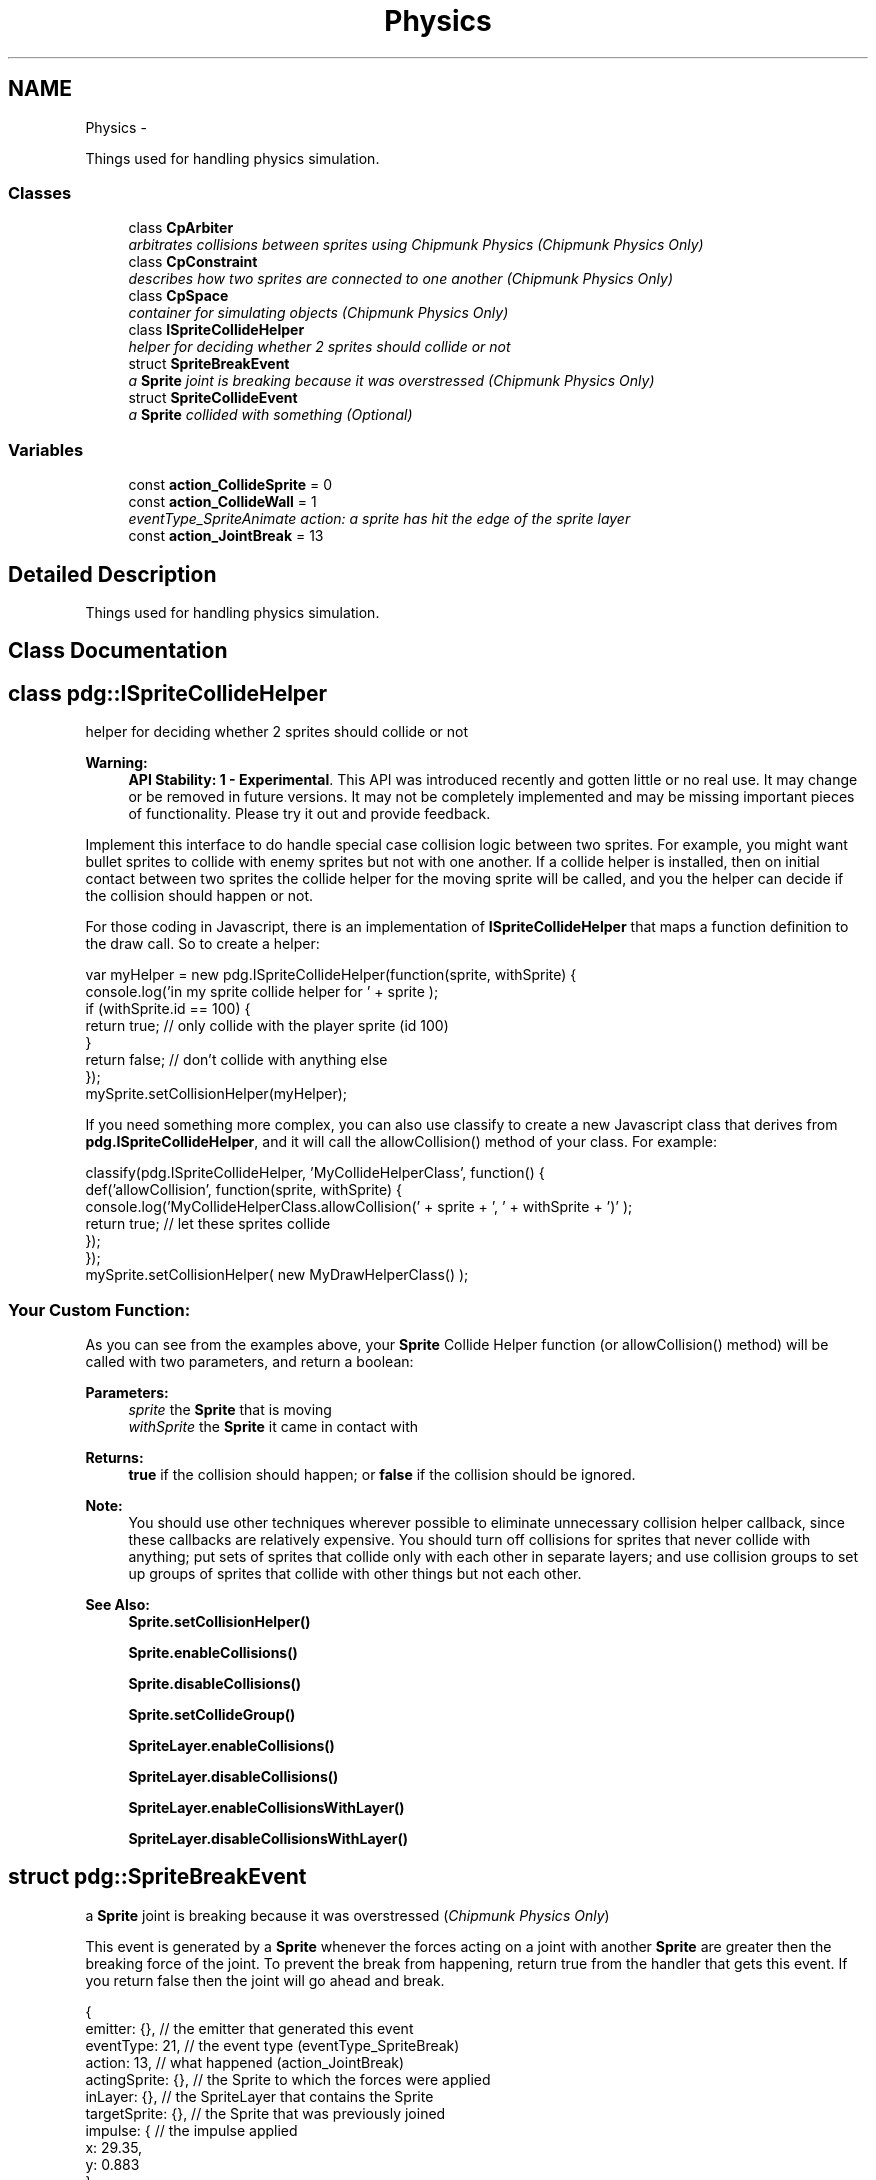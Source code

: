 .TH "Physics" 3 "Mon Oct 26 2015" "Version v0.9.5" "Pixel Dust Game Engine" \" -*- nroff -*-
.ad l
.nh
.SH NAME
Physics \- 
.PP
Things used for handling physics simulation\&.  

.SS "Classes"

.in +1c
.ti -1c
.RI "class \fBCpArbiter\fP"
.br
.RI "\fIarbitrates collisions between sprites using Chipmunk Physics (\fIChipmunk Physics Only\fP) \fP"
.ti -1c
.RI "class \fBCpConstraint\fP"
.br
.RI "\fIdescribes how two sprites are connected to one another (\fIChipmunk Physics Only\fP) \fP"
.ti -1c
.RI "class \fBCpSpace\fP"
.br
.RI "\fIcontainer for simulating objects (\fIChipmunk Physics Only\fP) \fP"
.ti -1c
.RI "class \fBISpriteCollideHelper\fP"
.br
.RI "\fIhelper for deciding whether 2 sprites should collide or not \fP"
.ti -1c
.RI "struct \fBSpriteBreakEvent\fP"
.br
.RI "\fIa \fBSprite\fP joint is breaking because it was overstressed (\fIChipmunk Physics Only\fP) \fP"
.ti -1c
.RI "struct \fBSpriteCollideEvent\fP"
.br
.RI "\fIa \fBSprite\fP collided with something (\fIOptional\fP) \fP"
.in -1c
.SS "Variables"

.in +1c
.ti -1c
.RI "const \fBaction_CollideSprite\fP = 0"
.br
.ti -1c
.RI "const \fBaction_CollideWall\fP = 1"
.br
.RI "\fIeventType_SpriteAnimate action: a sprite has hit the edge of the sprite layer \fP"
.ti -1c
.RI "const \fBaction_JointBreak\fP = 13"
.br
.in -1c
.SH "Detailed Description"
.PP 
Things used for handling physics simulation\&. 


.SH "Class Documentation"
.PP 
.SH "class pdg::ISpriteCollideHelper"
.PP 
helper for deciding whether 2 sprites should collide or not 

\fBWarning:\fP
.RS 4
\fBAPI Stability: 1 - Experimental\fP\&. This API was introduced recently and gotten little or no real use\&. It may change or be removed in future versions\&. It may not be completely implemented and may be missing important pieces of functionality\&. Please try it out and provide feedback\&.
.RE
.PP
Implement this interface to do handle special case collision logic between two sprites\&. For example, you might want bullet sprites to collide with enemy sprites but not with one another\&. If a collide helper is installed, then on initial contact between two sprites the collide helper for the moving sprite will be called, and you the helper can decide if the collision should happen or not\&.
.PP
For those coding in Javascript, there is an implementation of \fBISpriteCollideHelper\fP that maps a function definition to the draw call\&. So to create a helper:
.PP
.PP
.nf
var myHelper = new pdg\&.ISpriteCollideHelper(function(sprite, withSprite) {
                console\&.log('in my sprite collide helper for ' + sprite );
                if (withSprite\&.id == 100) {
                                return true;  // only collide with the player sprite (id 100)
                }
                return false;  // don't collide with anything else
});
mySprite\&.setCollisionHelper(myHelper);
.fi
.PP
.PP
If you need something more complex, you can also use classify to create a new Javascript class that derives from \fBpdg\&.ISpriteCollideHelper\fP, and it will call the allowCollision() method of your class\&. For example:
.PP
.PP
.nf
classify(pdg\&.ISpriteCollideHelper, 'MyCollideHelperClass', function() {
                def('allowCollision', function(sprite, withSprite) {
                                console\&.log('MyCollideHelperClass\&.allowCollision(' + sprite + ', ' + withSprite + ')' );
                                return true;  // let these sprites collide
                });
});
mySprite\&.setCollisionHelper( new MyDrawHelperClass() );
.fi
.PP
.PP
.SS "Your Custom Function:"
.PP
As you can see from the examples above, your \fBSprite\fP Collide Helper function (or allowCollision() method) will be called with two parameters, and return a boolean: 
.PP
\fBParameters:\fP
.RS 4
\fIsprite\fP the \fBSprite\fP that is moving 
.br
\fIwithSprite\fP the \fBSprite\fP it came in contact with 
.RE
.PP
\fBReturns:\fP
.RS 4
\fBtrue\fP if the collision should happen; or \fBfalse\fP if the collision should be ignored\&.
.RE
.PP
\fBNote:\fP
.RS 4
You should use other techniques wherever possible to eliminate unnecessary collision helper callback, since these callbacks are relatively expensive\&. You should turn off collisions for sprites that never collide with anything; put sets of sprites that collide only with each other in separate layers; and use collision groups to set up groups of sprites that collide with other things but not each other\&.
.RE
.PP
\fBSee Also:\fP
.RS 4
\fBSprite\&.setCollisionHelper()\fP 
.PP
\fBSprite\&.enableCollisions()\fP 
.PP
\fBSprite\&.disableCollisions()\fP 
.PP
\fBSprite\&.setCollideGroup()\fP 
.PP
\fBSpriteLayer\&.enableCollisions()\fP 
.PP
\fBSpriteLayer\&.disableCollisions()\fP 
.PP
\fBSpriteLayer\&.enableCollisionsWithLayer()\fP 
.PP
\fBSpriteLayer\&.disableCollisionsWithLayer()\fP 
.RE
.PP

.SH "struct pdg::SpriteBreakEvent"
.PP 
a \fBSprite\fP joint is breaking because it was overstressed (\fIChipmunk Physics Only\fP) 

This event is generated by a \fBSprite\fP whenever the forces acting on a joint with another \fBSprite\fP are greater then the breaking force of the joint\&. To prevent the break from happening, return true from the handler that gets this event\&. If you return false then the joint will go ahead and break\&. 
.PP
.nf
{
    emitter: {},            // the emitter that generated this event
    eventType: 21,          // the event type (eventType_SpriteBreak)
    action: 13,                 // what happened (action_JointBreak)
    actingSprite: {},       // the Sprite to which the forces were applied
    inLayer: {},            // the SpriteLayer that contains the Sprite
    targetSprite: {},       // the Sprite that was previously joined
    impulse: {              // the impulse applied 
      x: 29.35,
      y: 0.883
    },
    force: 384.0,           // the force of the collision
    breakForce: 100.0,      // the maximum force the joint could stand before breaking
    joint: {}               // the CpConstraint that defines the joint
}

.fi
.PP
.PP
\fBNote:\fP
.RS 4
Only joints that have a breaking force assigned will generate these events; without it joints between sprites are considered unbreakable\&.
.RE
.PP
\fBSee Also:\fP
.RS 4
\fBeventType_SpriteBreak\fP 
.PP
\fBSprite\&.makeJointBreakable()\fP 
.PP
\fBSprite\&.makeJointUnbreakable()\fP 
.PP
\fBPhysics\fP 
.RE
.PP

.SH "struct pdg::SpriteCollideEvent"
.PP 
a \fBSprite\fP collided with something (\fIOptional\fP) 

This event is generated by a \fBSprite\fP whenever it hits something\&. If it hits another \fBSprite\fP action will be \fBaction_CollideSprite\fP, if it hits a wall it will be \fBaction_CollideWall\fP\&. 
.PP
.nf
{
    emitter: {},            // the emitter that generated this event
    eventType: 20,          // the event type (eventType_SpriteCollide)
    action: 0,                  // what happened (action_CollideSprite or action_CollideWall)
    actingSprite: {},       // the moving Sprite
    inLayer: {},            // the SpriteLayer that contains the Sprite
    targetSprite: {},       // the Sprite that was collided with (if action was action_CollideSprite)
    normal: {               // the normal vector for the collision
      x: 1.0,
      y: 0.0
    },
    impulse: {              // the impulse imparted by the collision
      x: 29.35,
      y: 0.883
    },
    force: 384.0,           // the force of the collision
    kineticEnergy:883       // the total kinetic energy of the collision
}

.fi
.PP
.PP
\fBNote:\fP
.RS 4
Collisions must be turned on for each \fBSprite\fP using \fBSprite\&.enableCollisions()\fP or \fBSprite\&.setCollisionRadius()\fP
.RE
.PP
\fBSee Also:\fP
.RS 4
\fBeventType_SpriteCollide\fP 
.PP
\fBaction_CollideSprite\fP 
.PP
\fBaction_CollideWall\fP 
.PP
\fBSprite\&.enableCollisions()\fP 
.PP
\fBSprite\&.setCollisionRadius()\fP 
.RE
.PP

.SH "Variable Documentation"
.PP 
.SS "action_CollideSprite = 0"

.SS "action_CollideWall = 1"

.PP
eventType_SpriteAnimate action: a sprite has hit the edge of the sprite layer These events are only sent for sprites that have setWantsCollideWallEvents(true) and where the \fBSpriteLayer\fP has a size explicitly set\&.
.PP
\fBSee Also:\fP
.RS 4
\fBSprite\&.setWantsCollideWallEvents()\fP 
.PP
\fBSpriteLayer\&.setSize()\fP 
.PP
\fBeventType_SpriteCollide\fP 
.PP
\fBaction_ExitLayer\fP
.RE
.PP

.SS "action_JointBreak = 13"

.SH "Author"
.PP 
Generated automatically by Doxygen for Pixel Dust Game Engine from the source code\&.
